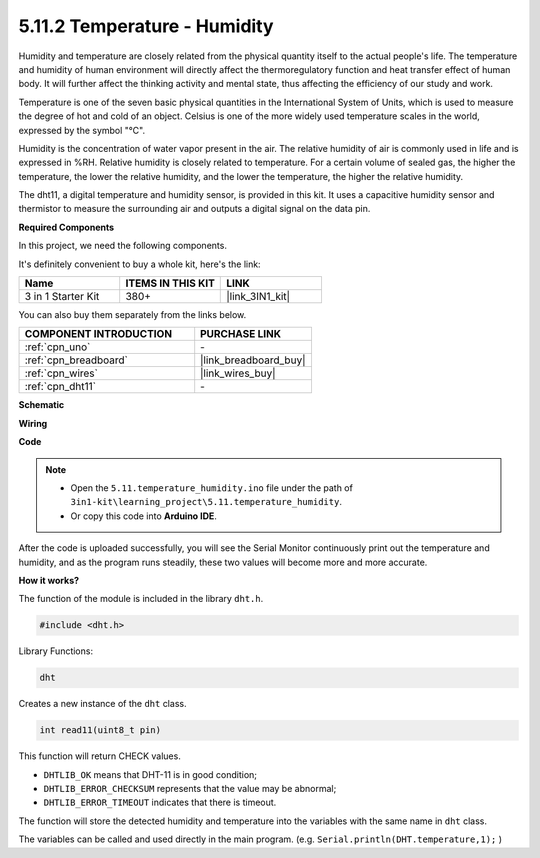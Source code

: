 .. _ar_dht11:


5.11.2 Temperature - Humidity
=======================================

Humidity and temperature are closely related from the physical quantity itself to the actual people's life.
The temperature and humidity of human environment will directly affect the thermoregulatory function and heat transfer effect of human body.
It will further affect the thinking activity and mental state, thus affecting the efficiency of our study and work.

Temperature is one of the seven basic physical quantities in the International System of Units, which is used to measure the degree of hot and cold of an object.
Celsius is one of the more widely used temperature scales in the world, expressed by the symbol "℃".

Humidity is the concentration of water vapor present in the air.
The relative humidity of air is commonly used in life and is expressed in %RH. Relative humidity is closely related to temperature.
For a certain volume of sealed gas, the higher the temperature, the lower the relative humidity, and the lower the temperature, the higher the relative humidity.

.. image:: img/Dht11.png

The dht11, a digital temperature and humidity sensor, is provided in this kit. It uses a capacitive humidity sensor and thermistor to measure the surrounding air and outputs a digital signal on the data pin.

**Required Components**

In this project, we need the following components. 

It's definitely convenient to buy a whole kit, here's the link: 

.. list-table::
    :widths: 20 20 20
    :header-rows: 1

    *   - Name	
        - ITEMS IN THIS KIT
        - LINK
    *   - 3 in 1 Starter Kit
        - 380+
        - |link_3IN1_kit|

You can also buy them separately from the links below.

.. list-table::
    :widths: 30 20
    :header-rows: 1

    *   - COMPONENT INTRODUCTION
        - PURCHASE LINK

    *   - :ref:`cpn_uno`
        - \-
    *   - :ref:`cpn_breadboard`
        - |link_breadboard_buy|
    *   - :ref:`cpn_wires`
        - |link_wires_buy|
    *   - :ref:`cpn_dht11`
        - \-

**Schematic**

.. image:: img/circuit_7.3_dht11.png

**Wiring**

.. image:: img/5.11_dht11_bb.png

**Code**

.. note::

    * Open the ``5.11.temperature_humidity.ino`` file under the path of ``3in1-kit\learning_project\5.11.temperature_humidity``.
    * Or copy this code into **Arduino IDE**.
    

.. raw:: html
    
    <iframe src=https://create.arduino.cc/editor/sunfounder01/c5b4c902-f39d-45a6-9a17-1308056041a8/preview?embed style="height:510px;width:100%;margin:10px 0" frameborder=0></iframe>

After the code is uploaded successfully, you will see the Serial Monitor continuously print out the temperature and humidity, and as the program runs steadily, these two values will become more and more accurate.

**How it works?**

The function of the module is included in the library ``dht.h``.

.. code-block:: arduino

    #include <dht.h> 

Library Functions:

.. code-block:: arduino
    
    dht

Creates a new instance of the ``dht`` class.

.. code-block:: arduino

    int read11(uint8_t pin)

This function will return CHECK values.

* ``DHTLIB_OK`` means that DHT-11 is in good condition;
* ``DHTLIB_ERROR_CHECKSUM`` represents that the value may be abnormal;
* ``DHTLIB_ERROR_TIMEOUT`` indicates that there is timeout.

The function will store the detected humidity and temperature into the
variables with the same name in ``dht`` class.

The variables can be called and used directly in the main program.
(e.g. ``Serial.println(DHT.temperature,1);`` )